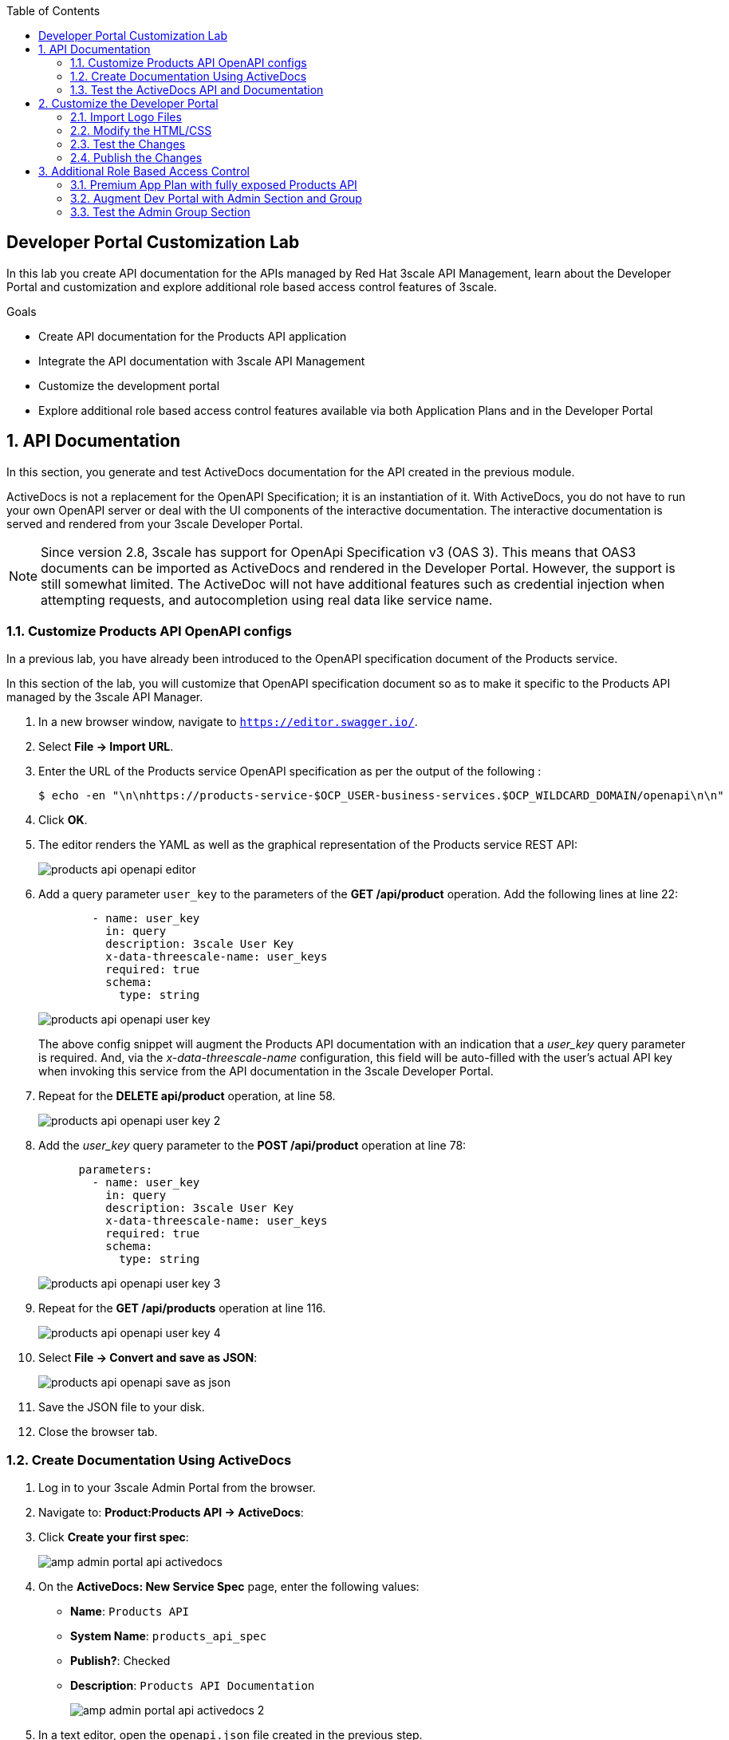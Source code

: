 :noaudio:
:scrollbar:
:toc2:
:linkattrs:
:data-uri:

== Developer Portal Customization Lab

In this lab you create API documentation for the APIs managed by Red Hat 3scale API Management, learn about the Developer Portal and customization and explore additional role based access control features of 3scale.

.Goals
* Create API documentation for the Products API application
* Integrate the API documentation with 3scale API Management
* Customize the development portal
* Explore additional role based access control features available via both Application Plans and in the Developer Portal

:numbered:

== API Documentation

In this section, you generate and test ActiveDocs documentation for the API created in the previous module.

ActiveDocs is not a replacement for the OpenAPI Specification; it is an instantiation of it. 
With ActiveDocs, you do not have to run your own OpenAPI server or deal with the UI components of the interactive documentation. 
The interactive documentation is served and rendered from your 3scale Developer Portal.

[NOTE]
====
Since version 2.8, 3scale has support for OpenApi Specification v3 (OAS 3). This means that OAS3 documents can be imported as ActiveDocs and rendered in the Developer Portal. However, the support is still somewhat limited. The ActiveDoc will not have additional features such as credential injection when attempting requests, and autocompletion using real data like service name. 
====

=== Customize Products API OpenAPI configs

In a previous lab, you have already been introduced to the OpenAPI specification document of the Products service.

In this section of the lab, you will customize that OpenAPI specification document so as to make it specific to the Products API managed by the 3scale API Manager.

. In a new browser window, navigate to `https://editor.swagger.io/`.
. Select *File -> Import URL*.
. Enter the URL of the Products service OpenAPI specification as per the output of the following :
+
-----
$ echo -en "\n\nhttps://products-service-$OCP_USER-business-services.$OCP_WILDCARD_DOMAIN/openapi\n\n"
-----

. Click *OK*.
. The editor renders the YAML as well as the graphical representation of the Products service REST API:
+
image::images/products_api_openapi_editor.png[]

. Add a query parameter `user_key` to the parameters of the *GET /api/product* operation. Add the following lines at line 22:
+
-----
        - name: user_key
          in: query
          description: 3scale User Key
          x-data-threescale-name: user_keys
          required: true
          schema:
            type: string
-----
+
image::images/products_api_openapi_user_key.png[]
+
The above config snippet will augment the Products API documentation with an indication that a _user_key_ query parameter is required.
And, via the _x-data-threescale-name_ configuration, this field will be auto-filled with the user's actual API key when invoking this service from the API documentation in the 3scale Developer Portal.

. Repeat for the *DELETE api/product* operation, at line 58.
+
image::images/products_api_openapi_user_key_2.png[]

. Add the _user_key_ query parameter to the *POST /api/product* operation at line 78:
+
----
      parameters:
        - name: user_key
          in: query
          description: 3scale User Key
          x-data-threescale-name: user_keys
          required: true
          schema:
            type: string
----
+
image::images/products_api_openapi_user_key_3.png[]

. Repeat for the *GET /api/products* operation at line 116.
+
image::images/products_api_openapi_user_key_4.png[]

. Select *File -> Convert and save as JSON*:
+
image::images/products_api_openapi_save_as_json.png[]

. Save the JSON file to your disk.
. Close the browser tab.

=== Create Documentation Using ActiveDocs

. Log in to your 3scale Admin Portal from the browser.
. Navigate to: *Product:Products API -> ActiveDocs*:
. Click *Create your first spec*:
+
image::images/amp_admin_portal_api_activedocs.png[]

. On the *ActiveDocs: New Service Spec* page, enter the following values:
* *Name*: `Products API`
* *System Name*: `products_api_spec`
* *Publish?*: Checked
* *Description*: `Products API Documentation`
+
image::images/amp_admin_portal_api_activedocs_2.png[]

. In a text editor, open the `openapi.json` file created in the previous step.
. Copy the contents of `openapi.json` and paste it into the *API JSON Spec* window:
+
image::images/amp_admin_portal_api_activedocs_spec.png[]

. Scroll down to the bottom of the page, leave *Skip swagger validations* unchecked and click *Create Service*. +
Expect to be redirected to the *ActiveDocs Preview Spec Page*:
+
image::images/amp_admin_portal_api_activedocs_preview.png[]
+
Note that the the URL to the Products API on the production APIcast is automatically added to the ActiveDocs document.

=== Test the ActiveDocs API and Documentation

From the *ActiveDocs Preview Spec Page* you can test the ActiveDocs documentation.

. Click *Get All Products* to expand the method.
. Click *Try it out*.
. In the *Parameters* section, populate the *user_key* value field with the _User Key_ of the *Products App* application.
. Click *Execute*
. Expect the call to return a `HTTP 200` response code:
+
image::images/amp_admin_portal_api_activedocs_test.png[]

[NOTE]
====
In case you don't get a `HTTP 200` return code, but rather a an error `TypeError: NetworkError when attempting to fetch resource`, this means you have to enable CORS (Cross Origin Resource Sharing) for the Products API.

image::images/dev_portal_activedocs_cors_error.png[]

More details about CORS can be found here: https://developer.mozilla.org/en-US/docs/Web/HTTP/CORS. +
To enable CORS on the Products API:

. In the admin portal navigate to *Product: Products API -> Integration -> Policies* and click *Add Policy*.
+
image::images/amp_admin_portal_api_integration_policies.png[]
. From the list of _Policies_, select *CORS Request Handling*:
+
image::images/amp_admin_portal_api_integration_cors_policy.png[]
. Use the image:images/amp_admin_portal_api_integration_cors_policy_move_icon.png[] to bring the CORS Request Handling Policy to the top of the list.
+
image::images/amp_admin_portal_api_integration_cors_policy_order.png[]
. Click on the *CORS Request Handling Policy* to configure it.
. Enable the policy and set the _Allowed Headers_ to `*`.
+
image::images/amp_admin_portal_api_integration_cors_allowed_headers.png[]
. Check *Allow credentials*.
. Use the image:images/amp_admin_portal_api_integration_cors_policy_add_method.png[] button under _Allow Methods_ and select the `GET`, `POST`, `PUT`, `DELETE` and `OPTIONS` methods.
+
image::images/amp_admin_portal_api_integration_cors_allowed_methods.png[]
. Set *Allow_Origin* to `*`.
. Click *Update Policy*.
+
image::images/amp_admin_portal_api_integration_cors_allowe_origins.png[]
. Back on the _Policies_ page, click the blue *Update Policy Chain* button.
. Promote the new configuration to the staging and production APIcast.
. You should now be able to successfully call the Products API from the OAS 3 ActiveDoc. 
====

== Customize the Developer Portal

In this lab you customize the Developer Portal for the Products API consumers. 
The Developer Portal can be fully customized via the built-in _Content Management System_ (CMS).

=== Import Logo Files

. Open a web browser and navigate to link:https://github.com/btison/3scale_labs/tree/main/devportal[3scale_labs/devportal].
. Download these two files:
* `CoolStoreBackground.jpg`
* `CoolStoreLogo.png`

. In the Admin Portal, navigate to *Audience -> Developer Portal -> Content* .
. To import the _CoolStoreLogo.png_ file, click *New Page -> New File*:
+
image::images/dev_portal_cms_new_file.png[]
.. Enter the following:
* *Section*: `images`
* *Path*: `/images/CoolStoreLogo.png`
* *Attachment*: `CoolStoreLogo.png` from your local host
+
image::images/dev_portal_cms_upload_file.png[]
.. Click *Create File*

. To import the _CoolStoreBackground.jpg_ file, click *New File*.
.. Enter the following:
* *Section*: `images`
* *Path*:  `/images/CoolStoreBackground.jpg`
* *Attachment*: `CoolStoreBackground.jpg` from your local host
.. Click *Create File*.

=== Modify the HTML/CSS

. In the top left of the page, select image:images/dev_portal_cms_icon_all.png[].
. Click the image:images/dev_portal_cms_icon_layout.png[] (Layouts) icon.
. Click *Main layout*:
+
image::images/dev_portal_cms_layout.png[]
. Replace the default icon in the navigation bar with the icon you imported previously.
.. Delete line 43:
+

-----
            <a class="navbar-brand" href="/">{{  provider.name }}</a>
-----
+
.. Replace it with the following:
+

-----
            <div class="logo">
               <a href="#">
                  <img src="/images/CoolStoreLogo.png" alt="" style="height:115px; width:150px;">
               </a>
            </div>
-----
+
image::images/dev_portal_cms_navbar_logo.png[]

.. Scroll to the bottom of the page and click *Save*.

. Click the image:images/dev_portal_cms_icon_pages.png[] (Pages) icon, and then click *Documentation*:
+
image::images/dev_portal_cms_documentation.png[]

.. On line 5, replace `{% assign spec = provider.api_specs.first %}` with `{% assign spec = provider.api_specs.products_api_spec %}`.
+
image::images/dev_portal_cms_documentation_spec.png[]
+
* `products_api_spec` corresponds to the system name of the APIDocs you defined in the previous section.
.. Click *Save*.

. Click *Homepage*:
+
image::images/dev_portal_cms_homepage.png[]

.. In the HTML editor, replace line 5 with the following:
+

-----
            <h1 style="text-shadow: 4px 4px #000000;">CoolStore API</h1>
-----
+
image::images/dev_portal_cms_homepage_h1.png[]
.. Perform a search and replace `Echo` (with a capital _E_) with `CoolStore` in lines 19, 98, and 112.
+
image::images/dev_portal_cms_homepage_div.png[]
+
image::images/dev_portal_cms_homepage_section.png[]

.. On line 124, replace `{% for plan in provider.services.api.application_plans %}` with `{% for plan in provider.services.products_api.application_plans %}`
+
image::images/dev_portal_cms_homepage_plans.png[]
+
`products_api` corresponds to the system name of the Products API.

.. Delete the lines 185 to 230 - corresponding to the `<section class="invert>` block.

.. Click *Save*.

. Under the *css* folder, click *default.css*:
+
image::images/dev_portal_cms_css.png[]

.. Replace line 22 with the following:
+
-----
    background-image: url('/images/CoolStoreBackground.jpg');
-----
+
image::images/dev_portal_cms_css_background.png[]

=== Test the Changes

. Click *Audience -> Developer Portal -> Visit Portal*:

. The Developer Portal opens in a new tab on your browser:
+
image::images/dev_portal_visit_preview.png[]

. The *CMS Toolbar* on the right of the Developer Portal Preview page allows to switch between the Draft and the Published versions of the Developer Portal.
+
image::images/dev_portal_visit_preview_draft.png[]
+
Notice that you did not publish your changes yet, so they only appear when selecting *Draft*.

=== Publish the Changes

Go back to the browser tab of the Admin Portal.  

. Navigate to *Audience -> Developer Portal -> Drafts* and then click *Publish All*:
+
image::images/dev_portal_cms_drafts.png[]

. When prompted to confirm the changes, click *OK*.

. Go the the browser tab with the Developer Portal Preview, and select *Published*. Notice that your changes are now published to the Developer Portal.

. At this point you can close the *CMS Toolbar* by clicking the image:images/dev_portal_visit_preview_close_toolbar.png[] icon.
 
. Click *SIGN IN* at the top right, and log in as `test-dev` with the password you provided in the previous lab.

. The Developer Portal homepage now shows the API Key for the `Products App` application of the `TestAccount` account.
+
image::images/dev_portal_logged_in_api_key.png[]
+
This part of the homepage corresponds to lines 11-89 in the homepage HTML source:
+
image::images/dev_portal_cms_homepage_current_user.png[]

. On the homepage, explore the *API CREDENTIALS* and *STATISTICS* sections.
+
image::images/dev_portal_logged_in_api_credentials.png[]
+
image::images/dev_portal_logged_in_statistics.png[]
+
These pages are built-in pages from the Developer Portal. +
The *API CREDENTIALS* page corresponds to the `Applications/Show` page in the Developer Portal CMS:
+
image::images/dev_portal_cms_applications_show.png[]

. Click *DOCUMENTATION*. Note that the ActiveDocs documentation created earlier is shown.
* You can test the API requests from this page:
+
image::images/dev_portal_documentation.png[]

== Additional Role Based Access Control

=== Premium App Plan with fully exposed Products API

In a previous lab, you defined a _Products Basic Plan_ application plan where both the _Create Product_ and _Delete Product_ methods are disabled.
Afterwards, an _application_ from this _Products Basic Plan_ app plan was set up for the `TestAccount` account.

Subsequently, you could expect a request for either of these methods to result in a *HTTP 429: Too Many Requests* error.

You also defined a _Products Premium Plan_ application plan, without limitations on the frequency of calls or API methods.

In this section of the lab, you will create an admin account and user which will have full access to all methods of the Products API.

. Create a new user `test-admin` as part of the `TestAdminAccount` group
. Create an application using the `Products Premium Plan` application plan. Delete the default applications created for the new account and user.
+
image::images/amp_admin_portal_new_application.png[]

. Using `curl`, test the `Create Account` and `Delete Account` API Requests using the *user key* generated for this new account and application.

.. For instance to test the _Create Product_ operation:
+

-----
$ curl -v -X POST --header "Content-Type: application/json" --header "Accept: application/json" -d '{"name": "Samsung LED TV", "price": 499.95}' "https://products-api-${OCP_USER}-staging.${OCP_WILDCARD_DOMAIN}:443/api/product?user_key=${PRODUCTS_API_TEST_ADMIN_USER_KEY}"
-----
+
Expect a response code `HTTP/1.1 201 Created`, with an empty response body.

.. For the `Delete Product` operation:
+
-----
$ curl -v -X DELETE "https://products-api-${OCP_USER}-staging.${OCP_WILDCARD_DOMAIN}:443/api/product/15?user_key=${PRODUCTS_API_TEST_ADMIN_USER_KEY}"
-----
+
Expect a response code `HTTP/1.1 204 No Content`, with an empty response body.

Alternatively, you can test the POST and DELETE operations from the Documentation in the Developer Portal. Make sure you are logged in as user `test-admin`

=== Augment Dev Portal with Admin Section and Group

In this section you create a private section of the developer portal for access by users of the `Admin` group.

. Log in to the 3scale Admin Portal.
. Navigate to the _Content_ section of the Content Management System and then click *New Section*:
+
image::images/dev_portal_cms_new_section.png[]

.. In the *New Section* form, provide the following information:
* *Title*: `Admin`
* *Parent*: `Root`
* *Partial Path*: `/admin`

.. Verify that *public* is unchecked, and click *Create Section*.
* Your new section appears in the main menu:
+
image::images/dev_portal_cms_section_admin.png[]

. Select *New Page* to create a new page for your section.

.. In the *New Page* form, enter the following values:
* *Title*: `Admin Page`
* *Section*: `Admin`
* *Path*: `/admin/welcome`
* *Advanced Options -> Liquid enabled*: Checked
+
image::images/dev_portal_cms_section_new_page.png[]
* Enter the following in the editor:
+
-----
<h2>Administration Portal</h2>

Hello <B>{{ current_user.username }}</B>, you are an Admin user of  <B>Account organization {{ current_account.name }}</B>.

Welcome to the Administration Section of the portal.
-----
+
image::images/dev_portal_cms_section_new_page_1.png[]

.. Click *Create Page*.
* You see the *Admin* page in the *Admin* section on the menu:
+
image::images/dev_portal_cms_section_admin_page.png[]

. Scroll down to the *Partials* section of the menu, and click *submenu*:
+
image::images/dev_portal_cms_partial_submenu.png[]

.. Add the following on line 38, after the `Documentation` item.
+

-----
        {% assign sections = current_user.sections %}
        {% for section in sections %}
          {% assign cleanedsection = section | remove_first: "/" | downcase %}
          {% if cleanedsection == 'admin'? %}
            <li class="{% if urls.docs.active? %}active{% endif %}">
              <a href="/admin/welcome">Admin</a>
            </li>
          {% endif %}       
        {% endfor %}
-----
+
image::images/dev_portal_cms_partial_submenu_1.png[]
+
The code fragment loops through the sections to which the current logged in user has access to (through the definition and assignment of groups), and displays the _Admin_ menu item if the user has access to the section `admin`.  

.. Click *Save*.
. Navigate to *Drafts* and then click *Publish All*:
+
image::images/dev_portal_cms_drafts_1.png[]
+
* All your changes are published and can be tested from the Developer Portal.

. Navigate to *Audience -> Developer Portal -> Groups*, and then click *Create Group*:

.. Enter the following values:
* *Name*: `Admin`
* *Allowed Sections*: `Admin`
.. Click *Create Group*.
. Navigate to the *Audience -> Accounts* section, and click the *TestAdminAccount* account.
+
TIP: This is the account you created in the previous section to use the *ProductsPremiumPlan*.

.. Click *O Group Memberships*:
+
image::images/amp_admin_portal_account_group_membership.png[]

.. Select the *Admin* group in the *Groups* list, and click *Save*:
+
image::images/amp_admin_portal_account_group_membership_1.png[]

* The configuration for the Admin section and groups is complete and can be tested.

=== Test the Admin Group Section

. Open the Developer Portal and click *Sign In* (sign out first if you are still signed in as `test-dev` user).
. Log in as user `test-admin` with the password you provided earlier:

. Observe that the *ADMIN* link appears on the top menu.
+
image::images/dev_portal_admin_section.png[]

. Click *ADMIN* and observe that the Administration Portal page appears:
+
image::images/dev_portal_admin_section_1.png[]

. Click the image:images/dev_portal_logout.png[] (Log Out) icon to log out of the portal.

. Log in as user `test-dev` with the appropriate password.
* Observe that because this user is a basic user, the *ADMIN* link is not available:
+
image::images/dev_portal_logged_in_basic_user.png[]

* If the `test-dev` user tries to access the `/admin/welcome` link directly, an error message results:
+
image::images/dev_portal_not_found.png[]

Groups and private sections can be used to control access to certain sections of the Developer Portal, or to ensure that different sections or layouts could be accessed depending on the user's role.
